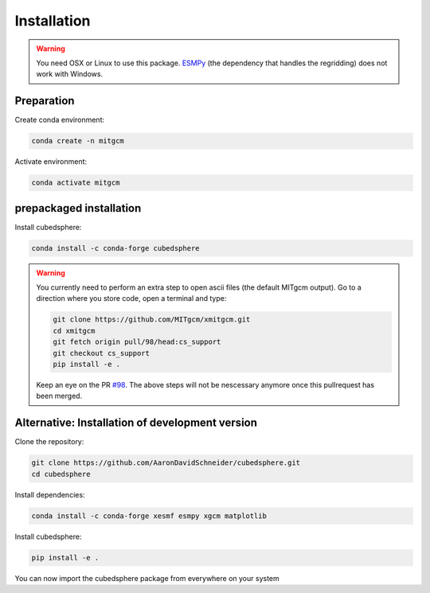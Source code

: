 Installation
============

.. warning::
   You need OSX or Linux to use this package. `ESMPy <https://earthsystemmodeling.org/esmpy/>`_ (the dependency that handles the regridding) does not work with Windows.


Preparation
-----------
Create conda environment:

.. code-block:: bash

    conda create -n mitgcm

Activate environment:

.. code-block:: bash

    conda activate mitgcm


prepackaged installation
-------------------------
Install cubedsphere:

.. code-block:: bash

    conda install -c conda-forge cubedsphere

.. warning::
   You currently need to perform an extra step to open ascii files (the default MITgcm output).
   Go to a direction where you store code, open a terminal and type:

   .. code-block:: bash

      git clone https://github.com/MITgcm/xmitgcm.git
      cd xmitgcm
      git fetch origin pull/98/head:cs_support
      git checkout cs_support
      pip install -e .

   Keep an eye on the PR `#98 <https://github.com/MITgcm/xmitgcm/pull/98>`_. The above steps will not be nescessary anymore once this pullrequest has been merged.


Alternative: Installation of development version
------------------------------------------------
Clone the repository:

.. code-block:: bash

    git clone https://github.com/AaronDavidSchneider/cubedsphere.git
    cd cubedsphere


Install dependencies:

.. code-block:: bash

    conda install -c conda-forge xesmf esmpy xgcm matplotlib

Install cubedsphere:

.. code-block:: bash

    pip install -e .

You can now import the cubedsphere package from everywhere on your system